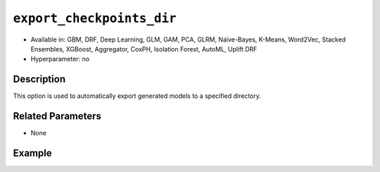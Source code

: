 ``export_checkpoints_dir``
--------------------------

- Available in: GBM, DRF, Deep Learning, GLM, GAM, PCA, GLRM, Naïve-Bayes, K-Means, Word2Vec, Stacked Ensembles, XGBoost, Aggregator, CoxPH, Isolation Forest, AutoML, Uplift DRF
- Hyperparameter: no

Description
~~~~~~~~~~~

This option is used to automatically export generated models to a specified directory.

Related Parameters
~~~~~~~~~~~~~~~~~~

- None

Example
~~~~~~~

.. tabs::
   .. code-tab:: r R

		library(h2o)
		h2o.init()

		# import the airlines dataset
		airlines = h2o.importFile("http://s3.amazonaws.com/h2o-public-test-data/smalldata/airlines/allyears2k_headers.zip", destination_frame="air.hex")

		# set the predictors and response
		predictors <- c("DayofMonth", "DayOfWeek")
		response <- "IsDepDelayed"

		# set hyperparameters to build one model with 5 trees and one with 10 trees
		hyper_parameters <- list(ntrees = c(5, 10))

		# specify the export checkpoints directory
		checkpoints_dir <- tempfile()

		# perform grid search using GBM
		gbm_grid <- h2o.grid("gbm", 
		                     x = predictors, 
		                     y = response, 
		                     training_frame = airlines, 
		                     distribution = "bernoulli", 
		                     stopping_rounds = 3, 
		                     stopping_metric = "AUTO", 
		                     stopping_tolerance = 1e-2, 
		                     learn_rate = 0.1, 
		                     max_depth = 3, 
		                     hyper_params = hyper_parameters, 
		                     export_checkpoints_dir = checkpoints_dir, 
		                     seed = 1234)

		# retrieve the number of files in the exported checkpoints directory
		num_files <- length(checkpoints_dir)
		num_files
		[1] 1

   .. code-tab:: python

		import h2o
		h2o.init()

		# import necessary modules
		from h2o.estimators.glm import H2OGeneralizedLinearEstimator
		import tempfile
		from os import listdir
		from h2o.estimators.gbm import H2OGradientBoostingEstimator
		from h2o.grid.grid_search import H2OGridSearch

		# import the airlines dataset
		airlines = h2o.import_file("http://s3.amazonaws.com/h2o-public-test-data/smalldata/airlines/allyears2k_headers.zip", destination_frame="air.hex")

		# set the predictors and response
		predictors = ["DayofMonth", "DayOfWeek"]
		response = "IsDepDelayed"

		# set hyperparameters to build one model with 5 trees and one with 10 trees
		hyper_parameters = {'ntrees': [5,10]}

		# specify modeling options
		search_crit = {'strategy': "RandomDiscrete",
		               'seed': 1234,
		               'stopping_rounds' : 3,
		               'stopping_metric' : "AUTO",
		               'stopping_tolerance': 1e-2}

		# create an export checkpoints directory
		checkpoints_dir = tempfile.mkdtemp()

		# perform grid search using GBM
		air_grid = H2OGridSearch(H2OGradientBoostingEstimator, 
		                         hyper_params=hyper_parameters, 
		                         search_criteria=search_crit)
		air_grid.train(x=predictors, 
		               y=response, 
		               training_frame=airlines, 
		               distribution="bernoulli",
		               learn_rate=0.1,
		               max_depth=3,
		               export_checkpoints_dir=checkpoints_dir)

		# retrieve the number of files in the exported checkpoints directory
		num_files = len(listdir(checkpoints_dir))
		num_files
		2
